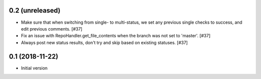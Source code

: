 0.2 (unreleased)
----------------

* Make sure that when switching from single- to multi-status, we set any
  previous single checks to success, and edit previous comments. [#37]

* Fix an issue with RepoHandler.get_file_contents when the branch was not
  set to 'master'. [#37]

* Always post new status results, don't try and skip based on existing
  statuses. [#37]

0.1 (2018-11-22)
----------------

* Initial version
